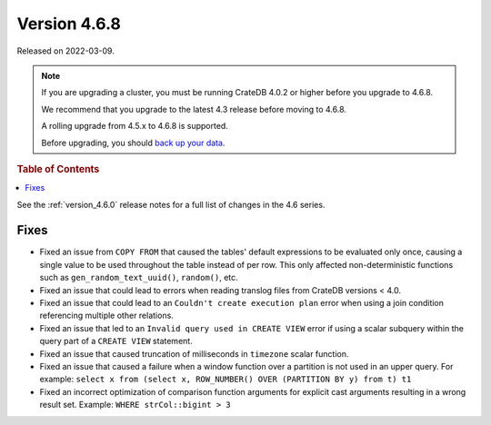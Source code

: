 .. _version_4.6.8:

=============
Version 4.6.8
=============

Released on 2022-03-09.

.. NOTE::

    If you are upgrading a cluster, you must be running CrateDB 4.0.2 or higher
    before you upgrade to 4.6.8.

    We recommend that you upgrade to the latest 4.3 release before moving to
    4.6.8.

    A rolling upgrade from 4.5.x to 4.6.8 is supported.

    Before upgrading, you should `back up your data`_.

.. _back up your data: https://cratedb.com/docs/crate/reference/en/latest/admin/snapshots.html



.. rubric:: Table of Contents

.. contents::
   :local:


See the :ref:`version_4.6.0` release notes for a full list of changes in the
4.6 series.

Fixes
=====

- Fixed an issue from ``COPY FROM`` that caused the tables' default expressions
  to be evaluated only once, causing a single value to be used throughout the
  table instead of per row. This only affected non-deterministic functions such
  as ``gen_random_text_uuid()``, ``random()``, etc.

- Fixed an issue that could lead to errors when reading translog files from
  CrateDB versions < 4.0.

- Fixed an issue that could lead to an ``Couldn't create execution plan`` error
  when using a join condition referencing multiple other relations.

- Fixed an issue that led to an ``Invalid query used in CREATE VIEW`` error if
  using a scalar subquery within the query part of a ``CREATE VIEW`` statement.

- Fixed an issue that caused truncation of milliseconds in ``timezone`` scalar
  function.

- Fixed an issue that caused a failure when a window function over a partition
  is not used in an upper query. For example:
  ``select x from (select x, ROW_NUMBER() OVER (PARTITION BY y) from t) t1``

- Fixed an incorrect optimization of comparison function arguments for explicit
  cast arguments resulting in a wrong result set. Example:
  ``WHERE strCol::bigint > 3``
